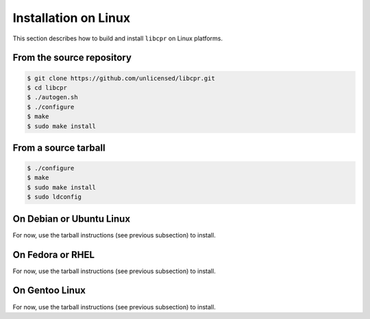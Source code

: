 .. index:: pair: installation; Linux

Installation on Linux
=====================

This section describes how to build and install ``libcpr`` on Linux
platforms.

From the source repository
--------------------------

.. code-block:: bash

   $ git clone https://github.com/unlicensed/libcpr.git
   $ cd libcpr
   $ ./autogen.sh
   $ ./configure
   $ make
   $ sudo make install

From a source tarball
---------------------

.. code-block:: bash

   $ ./configure
   $ make
   $ sudo make install
   $ sudo ldconfig

On Debian or Ubuntu Linux
-------------------------

For now, use the tarball instructions (see previous subsection) to install.

On Fedora or RHEL
-----------------

For now, use the tarball instructions (see previous subsection) to install.

On Gentoo Linux
---------------

For now, use the tarball instructions (see previous subsection) to install.
